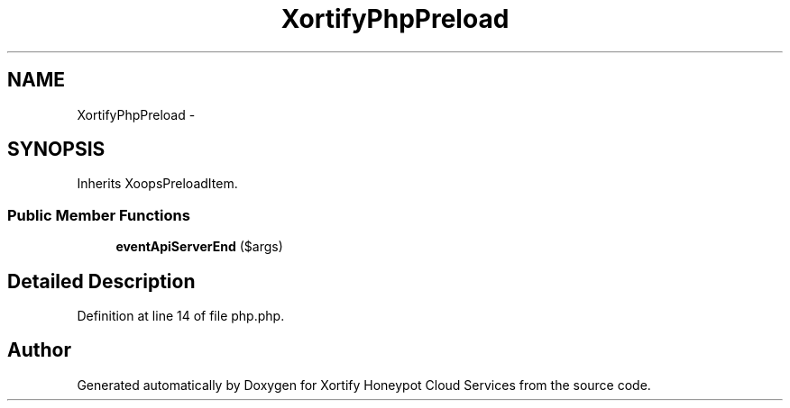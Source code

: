 .TH "XortifyPhpPreload" 3 "Tue Jul 23 2013" "Version 4.11" "Xortify Honeypot Cloud Services" \" -*- nroff -*-
.ad l
.nh
.SH NAME
XortifyPhpPreload \- 
.SH SYNOPSIS
.br
.PP
.PP
Inherits XoopsPreloadItem\&.
.SS "Public Member Functions"

.in +1c
.ti -1c
.RI "\fBeventApiServerEnd\fP ($args)"
.br
.in -1c
.SH "Detailed Description"
.PP 
Definition at line 14 of file php\&.php\&.

.SH "Author"
.PP 
Generated automatically by Doxygen for Xortify Honeypot Cloud Services from the source code\&.
